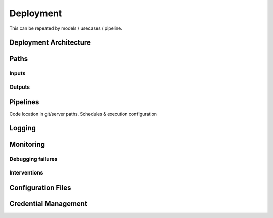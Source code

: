 ==========
Deployment
==========

This can be repeated by models / usecases / pipeline.

Deployment Architecture
=======================

Paths
=====

Inputs
------

Outputs
-------

Pipelines
=========

Code location in git/server paths. Schedules & execution configuration

Logging
=======

Monitoring
==========

Debugging failures
------------------

Interventions
-------------

Configuration Files
===================


Credential Management
=====================